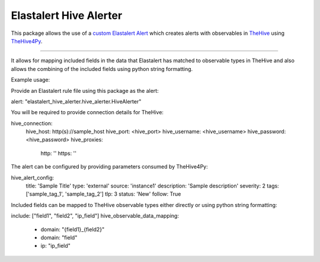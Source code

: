 Elastalert Hive Alerter
=======================

This package allows the use of a `custom Elastalert Alert
<https://elastalert.readthedocs.io/en/latest/recipes/adding_alerts.html#adding-a-new-alerter>`_
which creates alerts with observables in `TheHive <https://thehive-project.org/>`_ using
`TheHive4Py <https://github.com/CERT-BDF/TheHive4py>`_.

----

It allows for mapping included fields in the data that Elastalert has matched to observable types in TheHive and also
allows the combining of the included fields using python string formatting.


Example usage:

Provide an Elastalert rule file using this package as the alert:

alert: "elastalert_hive_alerter.hive_alerter.HiveAlerter"


You will be required to provide connection details for TheHive:

hive_connection:
  hive_host: http(s)://sample_host
  hive_port: <hive_port>
  hive_username: <hive_username>
  hive_password: <hive_password>
  hive_proxies:
    http: ''
    https: ''


The alert can be configured by providing parameters consumed by TheHive4Py:

hive_alert_config:
  title: 'Sample Title'
  type: 'external'
  source: 'instance1'
  description: 'Sample description'
  severity: 2
  tags: ['sample_tag_1', 'sample_tag_2']
  tlp: 3
  status: 'New'
  follow: True

Included fields can be mapped to TheHive observable types either directly or using python string formatting:

include: ["field1", "field2", "ip_field"]
hive_observable_data_mapping:
  - domain: "{field1}_{field2}"
  - domain: "field"
  - ip: "ip_field"
